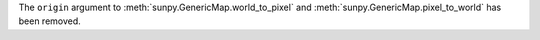 The ``origin`` argument to :meth:`sunpy.GenericMap.world_to_pixel` and
:meth:`sunpy.GenericMap.pixel_to_world` has been removed.
